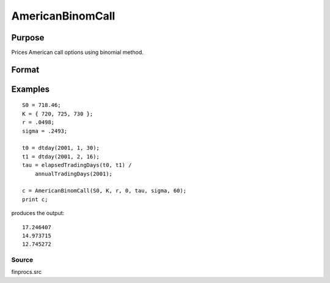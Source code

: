 
AmericanBinomCall
==============================================

Purpose
----------------

Prices American call options using binomial method.

Format
----------------
.. function:: AmericanBinomCall(S0,  K, r,  div,  tau,  sigma,  N)

    :param S0: current price.
    :type S0: scalar

    :param K: strike prices.
    :type K: Mx1 vector

    :param r: risk free rate.
    :type r: scalar

    :param div: continuous dividend yield.
    :type div: TODO

    :param tau: elapsed time to exercise in annualized days of trading.
    :type tau: scalar

    :param sigma: volatility.
    :type sigma: scalar

    :param N: number of time segments. A higher number of segments will increase accuracy at the cost of computation time.
    :type N: TODO

    :returns: c (*Mx1 vector*), call premiums.

Examples
----------------

::

    S0 = 718.46;
    K = { 720, 725, 730 };
    r = .0498;
    sigma = .2493;
    
    t0 = dtday(2001, 1, 30);
    t1 = dtday(2001, 2, 16);
    tau = elapsedTradingDays(t0, t1) /
        annualTradingDays(2001);
    
    c = AmericanBinomCall(S0, K, r, 0, tau, sigma, 60);
    print c;

produces the output:

::

    17.246407
    14.973715
    12.745272

Source
++++++

finprocs.src

.. raw:: html

   </div>
